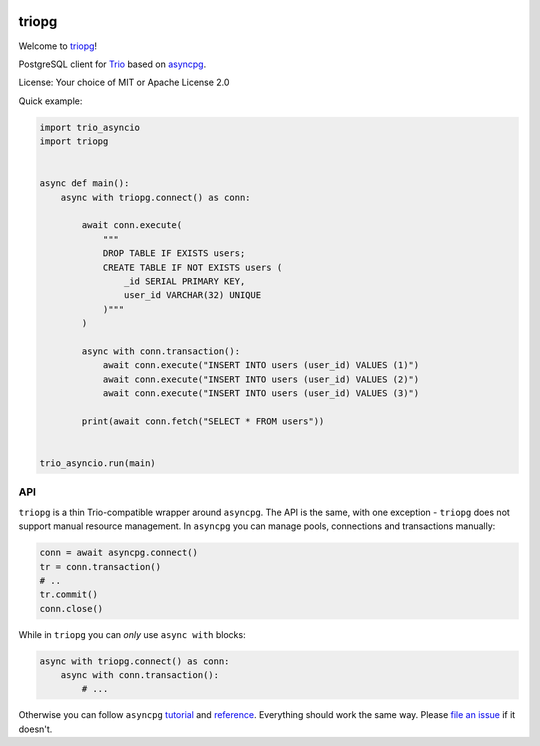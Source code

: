 .. image:: https://travis-ci.org/python-trio/triopg.svg?branch=master
   :target: https://travis-ci.org/python-trio/triopg
   :alt: Automated test status (Linux and MacOS)

.. image:: https://ci.appveyor.com/api/projects/status/4t8ydnax9p6ehauj/branch/master?svg=true
   :target: https://ci.appveyor.com/project/touilleMan/triopg/history
   :alt: Automated test status (Windows)

.. image:: https://codecov.io/gh/python-trio/triopg/branch/master/graph/badge.svg
   :target: https://codecov.io/gh/python-trio/triopg
   :alt: Test coverage

triopg
======

Welcome to `triopg <https://github.com/python-trio/triopg>`__!

PostgreSQL client for `Trio <https://trio.readthedocs.io/>`__ based on
`asyncpg <https://magicstack.github.io/asyncpg/>`__.

License: Your choice of MIT or Apache License 2.0

Quick example:

.. code-block:: python

    import trio_asyncio
    import triopg


    async def main():
        async with triopg.connect() as conn:

            await conn.execute(
                """
                DROP TABLE IF EXISTS users;
                CREATE TABLE IF NOT EXISTS users (
                    _id SERIAL PRIMARY KEY,
                    user_id VARCHAR(32) UNIQUE
                )"""
            )

            async with conn.transaction():
                await conn.execute("INSERT INTO users (user_id) VALUES (1)")
                await conn.execute("INSERT INTO users (user_id) VALUES (2)")
                await conn.execute("INSERT INTO users (user_id) VALUES (3)")

            print(await conn.fetch("SELECT * FROM users"))


    trio_asyncio.run(main)

API
---

``triopg`` is a thin Trio-compatible wrapper around ``asyncpg``. The API is the same,
with one exception - ``triopg`` does not support manual resource management.
In ``asyncpg`` you can manage pools, connections and transactions manually:

.. code-block:: python

    conn = await asyncpg.connect()
    tr = conn.transaction()
    # ..
    tr.commit()
    conn.close()

While in ``triopg`` you can *only* use ``async with`` blocks:

.. code-block:: python

    async with triopg.connect() as conn:
        async with conn.transaction():
            # ...

Otherwise you can follow ``asyncpg``
`tutorial <https://magicstack.github.io/asyncpg/current/usage.html>`__ and
`reference <https://magicstack.github.io/asyncpg/current/api/>`__.
Everything should work the same way. Please
`file an issue <https://github.com/python-trio/triopg/issues/new>`__ if it doesn't.
